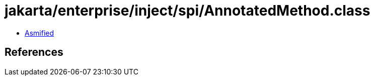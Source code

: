 = jakarta/enterprise/inject/spi/AnnotatedMethod.class

 - link:AnnotatedMethod-asmified.java[Asmified]

== References

